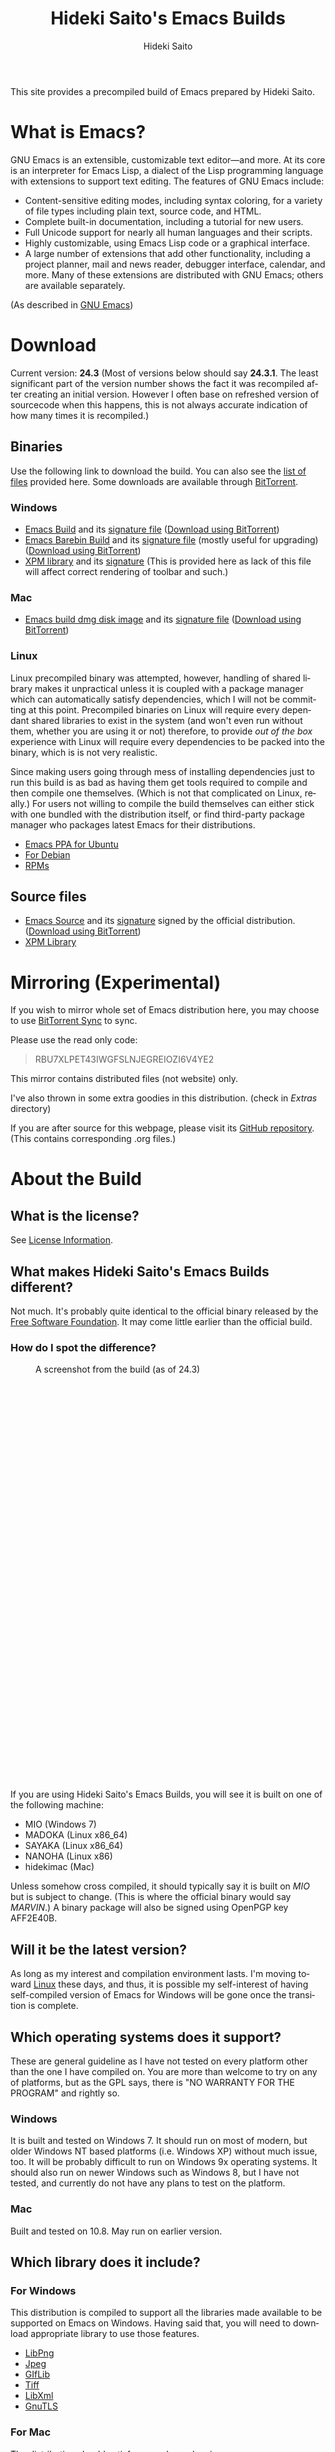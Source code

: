 # -*- coding: utf-8-unix -*-
#+TITLE:     Hideki Saito's Emacs Builds
#+AUTHOR:    Hideki Saito
#+EMAIL:     hidekis@gmail.com
#+DESCRIPTION: Emacs Builds prepared by Hideki Saito
#+KEYWORDS: Emacs, software, OSS, compile, build, binaries
#+HTML_HEAD: <link rel="stylesheet" type="text/css" href="style.css" />
#+HTML_HEAD: <script type="text/javascript">
#+HTML_HEAD:   (function(i,s,o,g,r,a,m){i['GoogleAnalyticsObject']=r;i[r]=i[r]||function(){
#+HTML_HEAD:   (i[r].q=i[r].q||[]).push(arguments)},i[r].l=1*new Date();a=s.createElement(o),
#+HTML_HEAD:   m=s.getElementsByTagName(o)[0];a.async=1;a.src=g;m.parentNode.insertBefore(a,m)
#+HTML_HEAD:   })(window,document,'script','//www.google-analytics.com/analytics.js','ga');
#+HTML_HEAD: 
#+HTML_HEAD:   ga('create', 'UA-114515-36', 'hclippr.org');
#+HTML_HEAD:   ga('send', 'pageview');
#+HTML_HEAD: 
#+HTML_HEAD: </script>
#+HTML_HEAD: <script async="" defer="" src="//survey.g.doubleclick.net/async_survey?site=7ly467cr4cmky"></script>
#+LANGUAGE:  en
#+OPTIONS:   H:3 num:nil toc:nil \n:nil @:t ::t |:t ^:t -:t f:t *:t <:t
#+OPTIONS:   TeX:t LaTeX:t skip:nil d:nil todo:t pri:nil tags:not-in-toc
#+OPTIONS: ^:{}
#+INFOJS_OPT: view:nil toc:nil ltoc:t mouse:underline buttons:0 path:http://orgmode.org/org-info.js
#+EXPORT_SELECT_TAGS: export
#+EXPORT_EXCLUDE_TAGS: noexport
#+XSLT:

#+ATTR_HTML: :alt Emacs logo :title Emacs logo :style height: 250px; width: 250px; float: right;
[[file:emacslogo.png]]

This site provides a precompiled build of Emacs prepared by Hideki Saito.

* What is Emacs?
GNU Emacs is an extensible, customizable text editor—and more. At its core is an interpreter for Emacs Lisp, a dialect of the Lisp programming language with extensions to support text editing. The features of GNU Emacs include:

- Content-sensitive editing modes, including syntax coloring, for a variety of file types including plain text, source code, and HTML.
- Complete built-in documentation, including a tutorial for new users.
- Full Unicode support for nearly all human languages and their scripts.
- Highly customizable, using Emacs Lisp code or a graphical interface.
- A large number of extensions that add other functionality, including a project planner, mail and news reader, debugger interface, calendar, and more. Many of these extensions are distributed with GNU Emacs; others are available separately.

(As described in [[http://www.gnu.org/software/emacs/][GNU Emacs]])

* Download
Current version: *24.3* (Most of versions below should say *24.3.1*. The least significant part of the version number shows the fact it was recompiled after creating an initial version. However I often base on refreshed version of sourcecode when this happens, this is not always accurate indication of how many times it is recompiled.)

** Binaries
Use the following link to download the build. You can also see the [[file:files/][list of files]] provided here. Some downloads are available through [[http://www.bittorrent.com/][BitTorrent]].
*** Windows
- [[file:files/emacs-24.3-bin-i386-hs.zip][Emacs Build]] and its [[file:files/emacs-24.3-bin-i386-hs.zip.sig][signature file]] ([[http://emacs.hclippr.org/files/emacs-24.3-bin-i386-hs.zip.torrent][Download using BitTorrent]])
- [[file:files/emacs-24.3-barebin-i386-hs.zip][Emacs Barebin Build]] and its [[file:files/emacs-24.3-barebin-i386-hs.zip.sig][signature file]] (mostly useful for upgrading) ([[http://emacs.hclippr.org/files/emacs-24.3-barebin-i386-hs.zip.torrent][Download using BitTorrent]])
- [[file:files/xpm4.dll][XPM library]] and its [[file:files/xpm4.dll.sig][signature]] (This is provided here as lack of this file will affect correct rendering of toolbar and such.)

*** Mac
- [[file:files/Emacs-24_3-hs.dmg][Emacs build dmg disk image]] and its [[file:files/Emacs-24_3-hs.dmg.sig][signature file]] ([[http://emacs.hclippr.org/files/Emacs-24_3-hs.dmg.torrent][Download using BitTorrent]])

*** Linux
Linux precompiled binary was attempted, however, handling of shared library makes it unpractical unless it is coupled with a package manager which can automatically satisfy dependencies, which I will not be committing at this point. Precompiled binaries on Linux will require every dependant shared libraries to exist in the system (and won't even run without them, whether you are using it or not) therefore, to provide /out of the box/ experience with Linux will require every dependencies to be packed into the binary, which is is not very realistic. 

Since making users going through mess of installing dependencies just to run this build is as bad as having them get tools required to compile and then compile one themselves. (Which is not that complicated on Linux, really.) For users not willing to compile the build themselves can either stick with one bundled with the distribution itself, or find third-party package manager who packages latest Emacs for their distributions.

- [[https://launchpad.net/~cassou/+archive/emacs][Emacs PPA for Ubuntu]]
- [[http://packages.debian.org/search?keywords=emacs][For Debian]]
- [[http://rpmfind.net/linux/rpm2html/search.php?query=emacs][RPMs]]


** Source files
- [[file:files/emacs-24.3.tar.gz][Emacs Source]] and its [[file:files/emacs-24.3.tar.gz.sig][signature]] signed by the official distribution. ([[http://emacs.hclippr.org/files/emacs-24.3.tar.gz.torrent][Download using BitTorrent]])
- [[file:files/xpm-3.5.1-1-src.zip][XPM Library]] 


* Mirroring (Experimental)
If you wish to mirror whole set of Emacs distribution here, you may choose to use [[http://labs.bittorrent.com/experiments/sync.html][BitTorrent Sync]] to sync.

Please use the read only code:
#+BEGIN_QUOTE
RBU7XLPET43IWGFSLNJEGREIOZI6V4YE2
#+END_QUOTE

This mirror contains distributed files (not website) only.

I've also thrown in some extra goodies in this distribution. (check in /Extras/ directory)

If you are after source for this webpage, please visit its [[https://github.com/hsaito/hidekisaito-emacs-build-page][GitHub repository]]. (This contains corresponding .org files.)




* About the Build

** What is the license?
See [[file:license.org][License Information]].

** What makes Hideki Saito's Emacs Builds different?
Not much. It's probably quite identical to the official binary released by the [[http://www.gnu.org/software/emacs/][Free Software Foundation]]. It may come little earlier than the official build.

*** How do I spot the difference?
#+CAPTION: A screenshot from the build (as of 24.3)
#+ATTR_HTML: :class screenshot :alt A screenshot from the build (as of 24.3) :title A screenshot from the build (as of 24.3) :style height: 666px; width: 696px;
[[file:emacsshot.png]]

If you are using Hideki Saito's Emacs Builds, you will see it is built on one of the following machine:

- MIO (Windows 7)
- MADOKA (Linux x86_64)
- SAYAKA (Linux x86_64)
- NANOHA (Linux x86)
- hidekimac (Mac)

Unless somehow cross compiled, it should typically say it is built on /MIO/ but is subject to change. (This is where the official binary would say /MARVIN/.)
A binary package will also be signed using OpenPGP key AFF2E40B.

** Will it be the latest version?
As long as my interest and compilation environment lasts. I'm moving toward [[http://www.linux.org/][Linux]] these days, and thus, it is possible my self-interest of having self-compiled version of Emacs for Windows will be gone once the transition is complete.

** Which operating systems does it support?
These are general guideline as I have not tested on every platform other than the one I have compiled on. You are more than welcome to try on any of platforms, but as the GPL says, there is "NO WARRANTY FOR THE PROGRAM" and rightly so.
*** Windows
It is built and tested on Windows 7. It should run on most of modern, but older Windows NT based platforms (i.e. Windows XP) without much issue, too. It will be probably difficult to run on Windows 9x operating systems. It should also run on newer Windows such as Windows 8, but I have not tested, and currently do not have any plans to test on the platform.

*** Mac
Built and tested on 10.8. May run on earlier version.

** Which library does it include?
*** For Windows
This distribution is compiled to support all the libraries made available to be supported on Emacs on Windows. Having said that, you will need to download appropriate library to use those features.

- [[http://gnuwin32.sourceforge.net/packages/libpng.htm][LibPng]]
- [[http://gnuwin32.sourceforge.net/packages/jpeg.htm][Jpeg]]
- [[http://gnuwin32.sourceforge.net/packages/giflib.htm][GIfLib]]
- [[http://gnuwin32.sourceforge.net/packages/tiff.htm][Tiff]]
- [[http://www.zlatkovic.com/libxml.en.html][LibXml]]
- [[http://www.gnutls.org/][GnuTLS]]

*** For Mac
The distribution should satisfy every dependencies.

** How do I build Emacs?
I have provided [[file:howto.org][documentation]] of how it can be done.

** Where's that splash screen?
You mean [[https://plus.google.com/103005664980673293345/posts/DzmihL834mt][this]]? It's not included. You have to make your own -- look up "fancy splash" in the Customization.


** Is this page authored in Emacs, too?
Of course. Emacs with Org-mode!

* About Hideki Saito
** Who is Hideki Saito?
Check out [[http://hidekisaito.com/][the Official Website of Hideki Saito]].

Also, find me at [[https://plus.google.com/+HidekiSaito?rel=author][Google+]]
** What Hideki's most favorite things about Emacs?
I've prepared [[file:emacs.org][an essay]] about it. Check it out!


* Further Readings
- [[file:articles.org][Emacs Articles]]

* Other links
- [[http://www.gnu.org/software/emacs/][GNU Emacs]] at [[http://www.fsf.org/][Free Software Foundation]]
- [[https://github.com/hsaito/hidekisaito-emacs-build-page][Source of this page]] at [[http://www.github.com/][GitHub]]

** Other Emacs Related Projects of Hideki Saito
- [[https://github.com/hsaito/hideki-emacs-utilities][Hideki's Emacs Utilities]] contains some small scripts
- [[https://github.com/hsaito/skk-anime-dictionary][SKK Anime Dictionary]] contains [[http://openlab.ring.gr.jp/skk/index-j.html][SKK]] dictionary files of anime terms.

* Like what's I'm doing?
- Bitcoin: =15EK2zSTCWpZqMk8nbZpVe2pEMZt6E3ST3=

